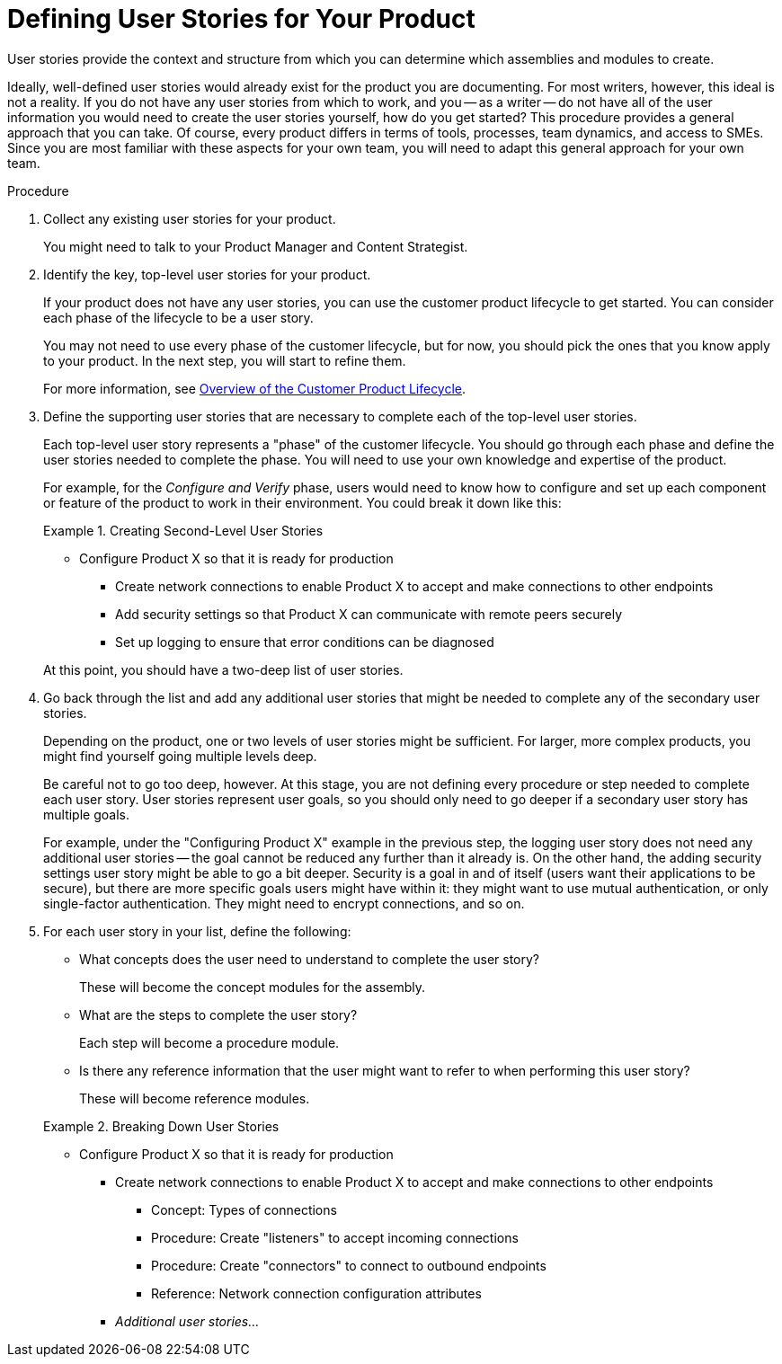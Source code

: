 [[defining-user-stories]]
= Defining User Stories for Your Product

User stories provide the context and structure from which you can determine which assemblies and modules to create.

Ideally, well-defined user stories would already exist for the product you are documenting. For most writers, however, this ideal is not a reality. If you do not have any user stories from which to work, and you -- as a writer -- do not have all of the user information you would need to create the user stories yourself, how do you get started? This procedure provides a general approach that you can take. Of course, every product differs in terms of tools, processes, team dynamics, and access to SMEs. Since you are most familiar with these aspects for your own team, you will need to adapt this general approach for your own team.

.Procedure

. Collect any existing user stories for your product.
+
You might need to talk to your Product Manager and Content Strategist.

. Identify the key, top-level user stories for your product.
+
--
If your product does not have any user stories, you can use the customer product lifecycle to get started. You can consider each phase of the lifecycle to be a user story.

You may not need to use every phase of the customer lifecycle, but for now, you should pick the ones that you know apply to your product. In the next step, you will start to refine them.

For more information, see xref:customer-product-lifecycle[Overview of the Customer Product Lifecycle].
--

. Define the supporting user stories that are necessary to complete each of the top-level user stories.
+
--
Each top-level user story represents a "phase" of the customer lifecycle. You should go through each phase and define the user stories needed to complete the phase. You will need to use your own knowledge and expertise of the product.

For example, for the _Configure and Verify_ phase, users would need to know how to configure and set up each component or feature of the product to work in their environment. You could break it down like this:

.Creating Second-Level User Stories
====
* Configure Product X so that it is ready for production
** Create network connections to enable Product X to accept and make connections to other endpoints
** Add security settings so that Product X can communicate with remote peers securely
** Set up logging to ensure that error conditions can be diagnosed
====

At this point, you should have a two-deep list of user stories.
--

. Go back through the list and add any additional user stories that might be needed to complete any of the secondary user stories.
+
--
Depending on the product, one or two levels of user stories might be sufficient. For larger, more complex products, you might find yourself going multiple levels deep.

Be careful not to go too deep, however. At this stage, you are not defining every procedure or step needed to complete each user story. User stories represent user goals, so you should only need to go deeper if a secondary user story has multiple goals.

For example, under the "Configuring Product X" example in the previous step, the logging user story does not need any additional user stories -- the goal cannot be reduced any further than it already is. On the other hand, the adding security settings user story might be able to go a bit deeper. Security is a goal in and of itself (users want their applications to be secure), but there are more specific goals users might have within it: they might want to use mutual authentication, or only single-factor authentication. They might need to encrypt connections, and so on.
-- 

. For each user story in your list, define the following:
+
--
* What concepts does the user need to understand to complete the user story?
+
These will become the concept modules for the assembly.

* What are the steps to complete the user story?
+
Each step will become a procedure module.

* Is there any reference information that the user might want to refer to when performing this user story?
+
These will become reference modules.

.Breaking Down User Stories
====
* Configure Product X so that it is ready for production
** Create network connections to enable Product X to accept and make connections to other endpoints
*** Concept: Types of connections
*** Procedure: Create "listeners" to accept incoming connections
*** Procedure: Create "connectors" to connect to outbound endpoints
*** Reference: Network connection configuration attributes
** _Additional user stories..._
====
--
